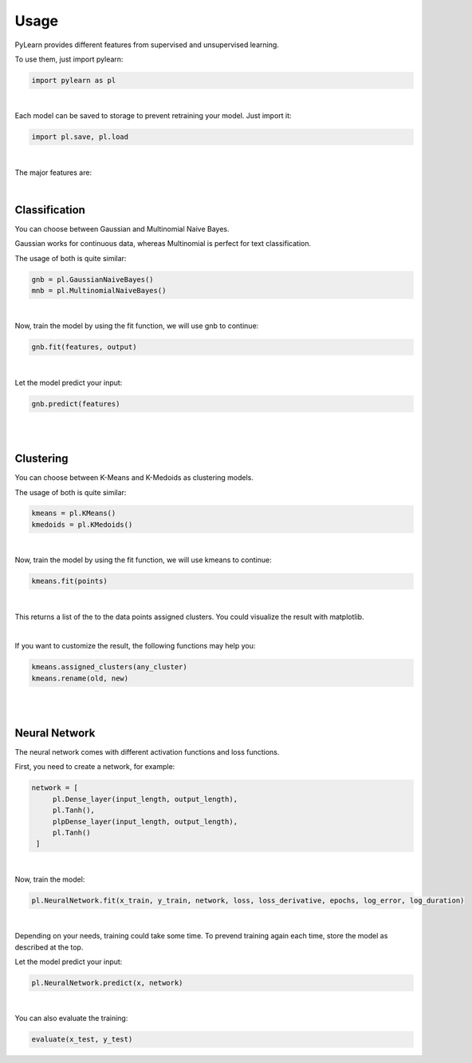 Usage
=====

PyLearn provides different features from supervised and unsupervised learning. 

To use them, just import pylearn:

.. code-block:: python

   import pylearn as pl

|

Each model can be saved to storage to prevent retraining your model. Just import it:

.. code-block:: python

   import pl.save, pl.load

|

The major features are:

|
Classification
~~~~~~~~~~~~~~

You can choose between Gaussian and Multinomial Naive Bayes.

Gaussian works for continuous data, whereas Multinomial is perfect for text classification.

The usage of both is quite similar:

.. code-block:: python

   gnb = pl.GaussianNaiveBayes()
   mnb = pl.MultinomialNaiveBayes()

|
Now, train the model by using the fit function, we will use gnb to continue:

.. code-block:: python

   gnb.fit(features, output)

|
Let the model predict your input:

.. code-block:: python

   gnb.predict(features)

|
|
Clustering
~~~~~~~~~~

You can choose between K-Means and K-Medoids as clustering models.

The usage of both is quite similar:

.. code-block:: python

   kmeans = pl.KMeans()
   kmedoids = pl.KMedoids()

|
Now, train the model by using the fit function, we will use kmeans to continue:

.. code-block:: python

   kmeans.fit(points)

|
This returns a list of the to the data points assigned clusters.
You could visualize the result with matplotlib.

|
If you want to customize the result, the following functions may help you:

.. code-block:: python

   kmeans.assigned_clusters(any_cluster)
   kmeans.rename(old, new)

|
|
Neural Network
~~~~~~~~~~~~~~

The neural network comes with different activation functions and loss functions.

First, you need to create a network, for example:

.. code-block:: python

   network = [
        pl.Dense_layer(input_length, output_length),
        pl.Tanh(),
        plpDense_layer(input_length, output_length),
        pl.Tanh()
    ]

|
Now, train the model:

.. code-block:: python

    pl.NeuralNetwork.fit(x_train, y_train, network, loss, loss_derivative, epochs, log_error, log_duration)

|
Depending on your needs, training could take some time. To prevend training again each time, store the model as described at the top.

Let the model predict your input:

.. code-block:: python

   pl.NeuralNetwork.predict(x, network)

|
You can also evaluate the training:

.. code-block:: python
   
   evaluate(x_test, y_test)


